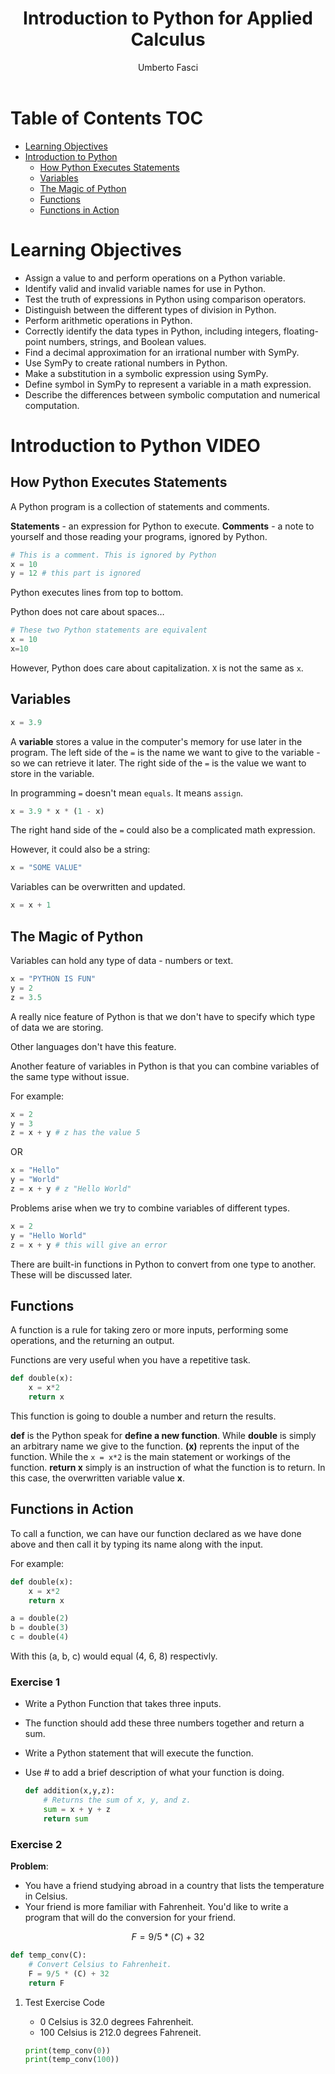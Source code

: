#+TITLE: Introduction to Python for Applied Calculus
#+AUTHOR: Umberto Fasci
#+DESCRIPTION: Programming now has relevance well beyond just Computer Science. In this module and throughout this course, you will learn not only about programming using Python, but also how to use those skills to solve real, complex problems in future classes, at work, or elsewhere. To ensure this, copious amounts of examples are included, with explanations, throughout the course. You are strongly encouraged not only trace through them, but also experiment with (run, alter, break) them on your own. The assignments are linked to the respective module. Putting time in here will give you the opportunity to solve actual scientific problems and challenge you in a way that that’ll not only help you make use of the skills we’ll discuss in lecture, but also to leave you with that oh-so-satisfying feeling of having conquered the challenge when you’re done!

* Table of Contents :TOC:
- [[#learning-objectives][Learning Objectives]]
- [[#introduction-to-python][Introduction to Python]]
  - [[#how-python-executes-statements][How Python Executes Statements]]
  - [[#variables][Variables]]
  - [[#the-magic-of-python][The Magic of Python]]
  - [[#functions][Functions]]
  - [[#functions-in-action][Functions in Action]]

* Learning Objectives

- Assign a value to and perform operations on a Python variable.
- Identify valid and invalid variable names for use in Python.
- Test the truth of expressions in Python using comparison operators.
- Distinguish between the different types of division in Python.
- Perform arithmetic operations in Python.
- Correctly identify the data types in Python, including integers, floating-point numbers, strings, and Boolean values.
- Find a decimal approximation for an irrational number with SymPy.
- Use SymPy to create rational numbers in Python.
- Make a substitution in a symbolic expression using SymPy.
- Define symbol in SymPy to represent a variable in a math expression.
- Describe the differences between symbolic computation and numerical computation.

* Introduction to Python :VIDEO:

** How Python Executes Statements

A Python program is a collection of statements and comments.

*Statements* - an expression for Python to execute.
*Comments* - a note to yourself and those reading your programs, ignored by Python.

#+begin_src python :session
# This is a comment. This is ignored by Python
x = 10
y = 12 # this part is ignored
#+end_src

Python executes lines from top to bottom.

Python does not care about spaces...

#+begin_src python :session
# These two Python statements are equivalent
x = 10
x=10
#+end_src

However, Python does care about capitalization. ~X~ is not the same as ~x~.

** Variables

#+begin_src python :session
x = 3.9
#+end_src

A *variable* stores a value in the computer's memory for use later in the program.
The left side of the ~=~ is the name we want to give to the variable - so we can retrieve it later.
The right side of the ~=~ is the value we want to store in the variable.

In programming ~=~ doesn't mean =equals=. It means =assign=.

#+begin_src python :session
x = 3.9 * x * (1 - x)
#+end_src

The right hand side of the ~=~ could also be a complicated math expression.

However, it could also be a string:

#+begin_src python :session
x = "SOME VALUE"
#+end_src

Variables can be overwritten and updated.

#+begin_src python :session
x = x + 1
#+end_src

** The Magic of Python

Variables can hold any type of data - numbers or text.

#+begin_src python :session
x = "PYTHON IS FUN"
y = 2
z = 3.5
#+end_src

A really nice feature of Python is that we don't have to specify which type of data we are storing.

Other languages don't have this feature.

Another feature of variables in Python is that you can combine variables of the same type without issue.

For example:

#+begin_src python :session
x = 2
y = 3
z = x + y # z has the value 5
#+end_src

OR

#+begin_src python :session
x = "Hello"
y = "World"
z = x + y # z "Hello World"
#+end_src

Problems arise when we try to combine variables of different types.

#+begin_src python :session
x = 2
y = "Hello World"
z = x + y # this will give an error
#+end_src

There are built-in functions in Python to convert from one type to another.
These will be discussed later.

** Functions

A function is a rule for taking zero or more inputs, performing some operations, and the returning an output.

Functions are very useful when you have a repetitive task.

#+begin_src python :session
def double(x):
    x = x*2
    return x
#+end_src

This function is going to double a number and return the results.

*def* is the Python speak for *define a new function*. While *double* is simply an arbitrary name we give to the function.
*(x)* reprents the input of the function. While the ~x = x*2~ is the main statement or workings of the function.
*return x* simply is an instruction of what the function is to return. In this case, the overwritten variable value *x*.

** Functions in Action

To call a function, we can have our function declared as we have done above and then call it by typing its name along with the input.

For example:

#+begin_src python :session
def double(x):
    x = x*2
    return x
#+end_src

#+begin_src python :session
a = double(2)
b = double(3)
c = double(4)
#+end_src

With this (a, b, c) would equal (4, 6, 8) respectivly.

*** Exercise 1

- Write a Python Function that takes three inputs.
- The function should add these three numbers together and return a sum.
- Write a Python statement that will execute the function.
- Use # to add a brief description of what your function is doing.

  #+begin_src python :session
def addition(x,y,z):
    # Returns the sum of x, y, and z.
    sum = x + y + z
    return sum
  #+end_src

  #+RESULTS:

*** Exercise 2

*Problem*:
- You have a friend studying abroad in a country that lists the temperature in Celsius.
- Your friend is more familiar with Fahrenheit. You'd like to write a program that will do the conversion for your friend.

$$F = 9/5 * (C) + 32$$

  #+begin_src python :session :results output
def temp_conv(C):
    # Convert Celsius to Fahrenheit.
    F = 9/5 * (C) + 32
    return F
  #+end_src

  #+RESULTS:

**** Test Exercise Code

- 0 Celsius is 32.0 degrees Fahrenheit.
- 100 Celsius is 212.0 degrees Fahreneit.

#+begin_src python :session  :results output
print(temp_conv(0))
print(temp_conv(100))
#+end_src

#+RESULTS:
: 32.0
: 212.0
